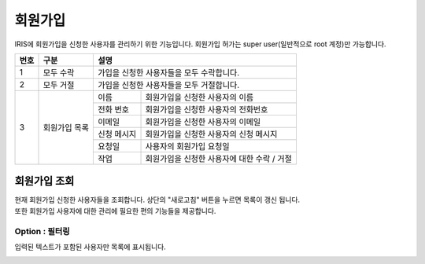 회원가입
=====================
IRIS에 회원가입을 신청한 사용자를 관리하기 위한 기능입니다. 회원가입 허가는 super user(일반적으로 root 계정)만 가능합니다.

.. image:: ./images/ko/sign-up-page-1.png
    :alt: SignUp-Page

.. original이 존재하는 image file입니다.

+--------+------------------------------------+---------------------------------------------------------------------------------------------------------------+
| 번호   | 구분                               | 설명                                                                                                          |
+========+====================================+===============================================================================================================+
| 1      | 모두 수락                          | 가입을 신청한 사용자들을 모두 수락합니다.                                                                     |
+--------+------------------------------------+---------------------------------------------------------------------------------------------------------------+
| 2      | 모두 거절                          | 가입을 신청한 사용자들을 모두 거절합니다.                                                                     |
+--------+------------------------------------+---------------------------+-----------------------------------------------------------------------------------+
| 3      | 회원가입 목록                      | 이름                      | 회원가입을 신청한 사용자의 이름                                                   |
+        +                                    +---------------------------+-----------------------------------------------------------------------------------+
|        |                                    | 전화 번호                 | 회원가입을 신청한 사용자의 전화번호                                               |
+        +                                    +---------------------------+-----------------------------------------------------------------------------------+
|        |                                    | 이메일                    | 회원가입을 신청한 사용자의 이메일                                                 |
+        +                                    +---------------------------+-----------------------------------------------------------------------------------+
|        |                                    | 신청 메시지               | 회원가입을 신청한 사용자의 신청 메시지                                            |
+        +                                    +---------------------------+-----------------------------------------------------------------------------------+
|        |                                    | 요청일                    | 사용자의 회원가입 요청일                                                          |
+        +                                    +---------------------------+-----------------------------------------------------------------------------------+
|        |                                    | 작업                      | 회원가입을 신청한 사용자에 대한 수락 / 거절                                       |
+--------+------------------------------------+---------------------------+-----------------------------------------------------------------------------------+


_`회원가입 조회`
----------------------------------------
| 현재 회원가입 신청한 사용자들을 조회합니다. 상단의 "새로고침" 버튼을 누르면 목록이 갱신 됩니다.
| 또한 회원가입 사용자에 대한 관리에 필요한 편의 기능들을 제공합니다.


Option : 필터링
~~~~~~~~~~~~~~~~~~~~~~~~~~~~~~~~~~~~~~
입력된 텍스트가 포함된 사용자만 목록에 표시됩니다.

.. image:: ./images/ko/grid_ctrl_02.png
    :scale: 90%

